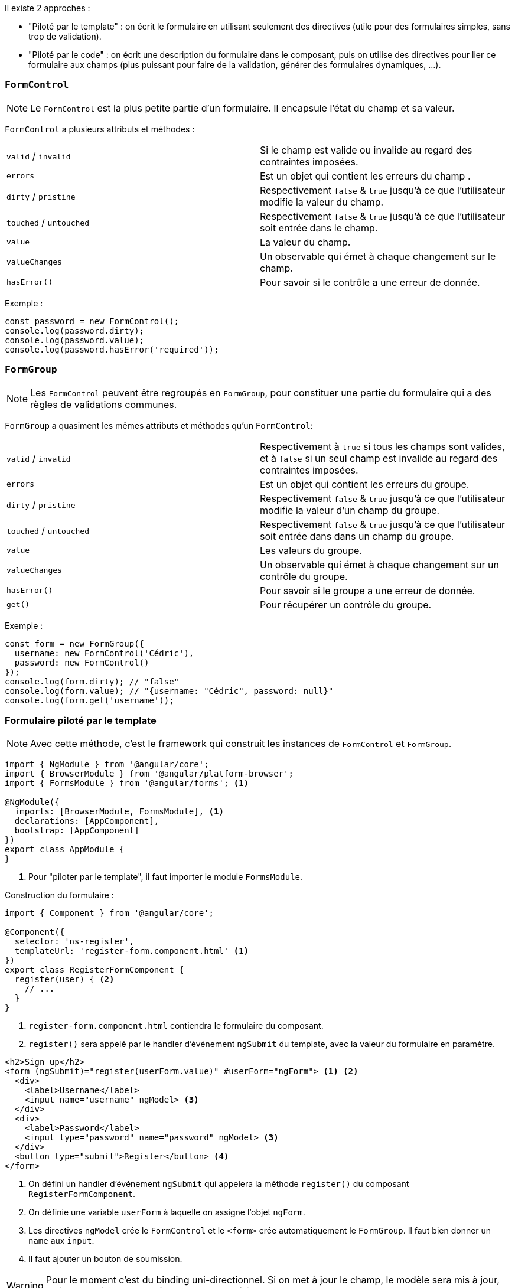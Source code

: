 Il existe 2 approches :

- "Piloté par le template" : on écrit le formulaire en utilisant seulement des directives (utile pour des formulaires simples, sans trop de validation).
- "Piloté par le code" : on écrit une description du formulaire dans le composant, puis on utilise des directives pour lier ce formulaire aux champs (plus puissant pour faire de la validation, générer des formulaires dynamiques, ...).

=== `FormControl`

NOTE: Le `FormControl` est la plus petite partie d'un formulaire. Il encapsule l'état du champ et sa valeur.

`FormControl` a plusieurs attributs et méthodes :

|===
| `valid` / `invalid`       | Si le champ est valide ou invalide au regard des contraintes imposées.
| `errors`                  | Est un objet qui contient les erreurs du champ .
| `dirty` / `pristine`      | Respectivement `false` & `true` jusqu'à ce que l'utilisateur modifie la valeur du champ.
| `touched` / `untouched`   | Respectivement `false` & `true` jusqu'à ce que l'utilisateur soit entrée dans le champ.
| `value`                   | La valeur du champ.
| `valueChanges`            | Un observable qui émet à chaque changement sur le champ.
| `hasError()`              | Pour savoir si le contrôle a une erreur de donnée.
|===

Exemple :

[source,javascript]
----
const password = new FormControl();
console.log(password.dirty);
console.log(password.value);
console.log(password.hasError('required'));
----

=== `FormGroup`

NOTE: Les `FormControl` peuvent être regroupés en `FormGroup`, pour constituer une partie du formulaire qui a des règles de validations communes.

`FormGroup` a quasiment les mêmes attributs et méthodes qu'un `FormControl`:

|===
| `valid` / `invalid`       | Respectivement à `true` si tous les champs sont valides, et à `false` si un seul champ est invalide au regard des contraintes imposées.
| `errors`                  | Est un objet qui contient les erreurs du groupe. 
| `dirty` / `pristine`      | Respectivement `false` & `true` jusqu'à ce que l'utilisateur modifie la valeur d'un champ du groupe.
| `touched` / `untouched`   | Respectivement `false` & `true` jusqu'à ce que l'utilisateur soit entrée dans dans un champ du groupe.
| `value`                   | Les valeurs du groupe.
| `valueChanges`            | Un observable qui émet à chaque changement sur un contrôle du groupe.
| `hasError()`              | Pour savoir si le groupe a une erreur de donnée.
| `get()`                   | Pour récupérer un contrôle du groupe.
|===

Exemple : 

[source,javascript]
----
const form = new FormGroup({
  username: new FormControl('Cédric'),
  password: new FormControl()
});
console.log(form.dirty); // "false"
console.log(form.value); // "{username: "Cédric", password: null}"
console.log(form.get('username'));
----

=== Formulaire piloté par le template 

NOTE: Avec cette méthode, c'est le framework qui construit les instances de `FormControl` et `FormGroup`.

[source,javascript]
----
import { NgModule } from '@angular/core';
import { BrowserModule } from '@angular/platform-browser';
import { FormsModule } from '@angular/forms'; <1>

@NgModule({
  imports: [BrowserModule, FormsModule], <1>
  declarations: [AppComponent],
  bootstrap: [AppComponent]
})
export class AppModule {
}
----
<1> Pour "piloter par le template", il faut importer le module `FormsModule`.

Construction du formulaire :

[source,javascript]
----
import { Component } from '@angular/core';

@Component({
  selector: 'ns-register',
  templateUrl: 'register-form.component.html' <1>
})
export class RegisterFormComponent {
  register(user) { <2>
    // ...
  }
}
----
<1> `register-form.component.html` contiendra le formulaire du composant.
<2> `register()` sera appelé par le handler d'événement `ngSubmit` du template, avec la valeur du formulaire en paramètre.

[source,html]
----
<h2>Sign up</h2>
<form (ngSubmit)="register(userForm.value)" #userForm="ngForm"> <1> <2>
  <div>
    <label>Username</label>
    <input name="username" ngModel> <3>
  </div>
  <div>
    <label>Password</label>
    <input type="password" name="password" ngModel> <3>
  </div>
  <button type="submit">Register</button> <4>
</form>
----
<1> On défini un handler d'événement `ngSubmit` qui appelera la méthode `register()` du composant `RegisterFormComponent`.
<2> On définie une variable `userForm` à laquelle on assigne l'objet `ngForm`.
<3> Les directives `ngModel` crée le `FormControl` et le `<form>` crée automatiquement le `FormGroup`. Il faut bien donner un `name` aux `input`.
<4> Il faut ajouter un bouton de soumission.

WARNING: Pour le moment c'est du binding uni-directionnel. Si on met à jour le champ, le modèle sera mis à jour, mais mettre à jour le modèle ne mettra pas à jour le champ.

==== Binding bi-directionnel 

Tout d'abord on crée une interface `UserModel` :

[source,javascript]
----
export interface UserModel {
  username: string;
  password: string;
}
----

On ajuste la méthode `register()` :

[source,javascript]
----
import { Component } from '@angular/core';

@Component({
  selector: 'ns-register',
  templateUrl: 'register-form.component.html' <1>
})
export class RegisterFormComponent {
  user: UserModel = { <2>
    username: '',
    password: ''
  };
  
  register() {
    console.log(this.user); <3>
  }
}
----
<1> `register-form.component.html` contiendra le formulaire du composant.
<2> `user` est défini à partir de l'interface `UserModel`.
<3> Maintenant, `register()` trace directement l'objet `user`.

On lie les champs du template au model :

[source,html]
----
<h2>Sign up</h2>
<form (ngSubmit)="register()"> <1> <2>
  <div>
    <label>Username</label>
    <input name="username" [(ngModel)]="user.username"> <3>
  </div>
  <div>
    <label>Password</label>
    <input type="password" name="password" [(ngModel)]="user.password"> <3>
  </div>
  <button type="submit">Register</button> <4>
</form>
----
<1> On conserve le handler d'événement `ngSubmit` qui appelera la méthode `register()` du composant `RegisterFormComponent`, mais sans transmettre de paramètre.
<2> On supprime la variable `userForm`.
<3> Les directives `ngModel` crée le `FormControl` et le `<form>` crée automatiquement le `FormGroup`. Il faut bien donner un `name` aux `input`. Les champs sont maintenant liés au model avec `[(ngModel)]`.
<4> Il faut conserver le bouton de soumission.

Que veut dire `[(ngModel)]` ? Les syntaxes suivantes sont équivalentes :

[source,html]
----
<input name="user.name" [(ngModel)]="user.name">
<input name="user.name" [ngModel]="user.name" (ngModelChange)="user.username = $event">
----

=== Formulaire piloter par le code

NOTE: pour manipuler directement les formulaires dans le code, il faut utiliser les abstractions `FormControl` et `FormGroup`.

[source,javascript]
----
import { Component } from '@angular/core';
import { FormBuilder, FormGroup } from '@angular/forms';

@Component({
  selector: 'ns-register',
  templateUrl: 'register-form.component.html'
})
export class RegisterFormComponent {
  userForm: FormGroup; <1>

  constructor(fb: FormBuilder) { <2>
    this.userForm = fb.group({ <3>
      username: '',
      password: ''
    });
  }

  register() {
    // ...
  }
}
----
<1> On crée la propriété `userForm`.
<2> `FormBuilder` est injectée dans le composant.
<3> On crée un `<form>` avec deux contrôles `username` & `password`.

[source,html]
----
<h2>Sign up</h2>
<form (ngSubmit)="register()" [formGroup]="userForm"> <1> <2>
  <div>
    <label>Username</label>
    <input formControlName="username"> <3>
  </div>
  <div>
    <label>Password</label>
    <input type="password" formControlName="password"> <3>
  </div>
  <button type="submit">Register</button> <4>
</form>
----
<1> On défini un handler d'événement `ngSubmit` qui appelera la méthode `register()` du composant `RegisterFormComponent`.
<2> Avec la directive `[formGroup]`, on relie le formulaire à l'objet `userForm` du composant.
<3> Chaque `input` reçoit la directive `formControlName` avec le nom du contrôle auquel il est relié.

IMPORTANT: Comme c'est une valeur qui est transmise et non une expression, on n'utilise pas les `[]` autour de `formControlName`.

On peux mettre à jour la valeur d'un `FormControl` depuis le composant en utilisant la méthode `setValue()` :

[source,javascript]
----
import { Component } from '@angular/core';
import { FormBuilder, FormGroup, FormControl } from '@angular/forms';

@Component({
  selector: 'ns-register',
  templateUrl: 'register-form.component.html',
})
export class RegisterFormComponent {
  usernameCtrl: FormControl;
  passwordCtrl: FormControl;
  userForm: FormGroup;

  constructor(fb: FormBuilder) {
    this.usernameCtrl = fb.control('');
    this.passwordCtrl = fb.control('');
    this.userForm = fb.group({
      username: this.usernameCtrl,
      password: this.passwordCtrl
    });
  }

  reset() {
    this.usernameCtrl.setValue('');
    this.passwordCtrl.setValue('');
  }

  register() {
    console.log(this.userForm.value);
  }
}
----

=== La validation (pilotage par le code)

Liste de quelques validateurs fournis par le framework :

|===
| `Validators.required`     | Pour vérifier qu'un contrôle n'est pas vide.
| `Validators.minLength(n)` | Pour s'assurer que la valeur entrée a au moins _n_ caractrères.
| `Validators.maxLength(n)` | Pour s'assurer que la valeur entrée a au plus _n_ caractrères.
| `Validators.email()`      | Pour s'assurer que l'adresse email est valide.
| `Validators.min(n)`       | Pour s'assurer que la valeur entrée vaut au moin _n_.
| `Validators.max(n)`       | Pour s'assurer que la valeur entrée vaut au plus _n_.
| `Validators.pattern(p)`   | Pour s'assurer que la valeur entrée correspond à l'expression régulière _p_ définie.
|===

NOTE: Les validateurs peuvent être multiples, en passant un tableau.

Exemple : 

[source,javascript]
----
import { Component } from '@angular/core';
import { FormBuilder, FormGroup, Validators } from '@angular/forms';

@Component({
  selector: 'ns-register',
  templateUrl: 'register-form.component.html',
})
export class RegisterFormComponent {
  userForm: FormGroup;

  constructor(fb: FormBuilder) {
    this.userForm = fb.group({
      username: fb.control('', [Validators.required, Validators.minLength(3)]), <1> <2>
      password: fb.control('', Validators.required) <1>
    });
  }

  register() {
    console.log(this.userForm.value);
  }
}
----
<1> On ajoute le validator `required` sur chaque contrôle.
<2> On s'assure que le nom de l'utilisateur fait 3 caractères au minimum.

=== La validation (pilotage par le template)

[source,html]
----
<h2>Sign up</h2>
<form (ngSubmit)="register(userForm.value)" #userForm="ngForm">
  <div>
    <label>Username</label>
    <input name="username" ngModel required minlength="3"> <1> <2>
  </div>
  <div>
    <label>Password</label>
    <input type="password" name="password" ngModel required> <1>
  </div>
  <button type="submit">Register</button>
</form>
----
<1> On ajoute le validator `required` sur chaque contrôle.
<2> On s'assure que le nom de l'utilisateur fait 3 caractères au minimum.

=== Erreurs et soumission (pilotage par le code)

[source,javascript]
----
@Component({
  selector: 'ns-register',
  templateUrl: 'register-form.component.html'
})
export class RegisterFormComponent {
  userForm: FormGroup;
  usernameCtrl: FormControl;
  passwordCtrl: FormControl;

  constructor(fb: FormBuilder) {
    this.usernameCtrl = fb.control('', Validators.required);
    this.passwordCtrl = fb.control('', Validators.required);

    this.userForm = fb.group({
      username: this.usernameCtrl,
      password: this.passwordCtrl
    });
  }

  register() {
    console.log(this.userForm.value);
  }
}
----

[source,html]
----
<h2>Sign up</h2>
<form (ngSubmit)="register()" [formGroup]="userForm">
  <div>
    <label>Username</label><input formControlName="username">
    <div *ngIf="usernameCtrl.dirty && usernameCtrl.hasError('required')">Username is required</div>
    <div *ngIf="usernameCtrl.dirty && usernameCtrl.hasError('minlength')">Username should be 3 characters min</div>
  </div>
  <div>
    <label>Password</label><input type="password" formControlName="password">
    <div *ngIf="passwordCtrl.dirty && passwordCtrl.hasError('required')">Password is required</div>
  </div>
  <button type="submit" [disabled]="userForm.invalid">Register</button> <1>
</form>
----
<1> On peut désactiver le bouton de soumission si le formulaire n'est pas valide, en liant `disabled` à la propriété `invalid` du `userForm`.

WARNING: TODO : Il faudrait rectifier ce code en suivant les principes du "clean code".

=== Erreurs et soumission (pilotage par le template)

[source,html]
----
<h2>Sign up</h2>
<form (ngSubmit)="register(userForm.value)" #userForm="ngForm">
  <div>
    <label>Username</label>
    <input name="username" ngModel required #username="ngModel">
    <div *ngIf="username.dirty && username.hasError('required')">Username is required</div>
  </div>
  <div>
    <label>Password</label>
    <input type="password" name="password" ngModel required #password="ngModel">
    <div *ngIf="password.dirty && password.hasError('required')">Password is required</div>
  </div>
  <button type="submit" [disabled]="userForm.invalid">Register</button>
</form>
----

=== Style & CSS

NOTE: Angular ajoute et enlève automatiquement certaines classes CSS sur chaque champ et le formulaire. Ex : `ng-invalid`, `ng-valid`, `ng-dirty`, `ng-pristine`, `ng-touched`, `ng-untouched`, `ng-pending`, ...

=== Créer un validateur spécifique synchrone ou asynchrone (pilotage par le code)

[source,javascript]
----
import { Component } from '@angular/core';
import { FormBuilder, FormControl, FormGroup, Validators } from '@angular/forms';

@Component({
  selector: 'ns-register',
  templateUrl: 'register-form.component.html'
})
export class RegisterFormComponent {
  usernameCtrl: FormControl;
  passwordCtrl: FormControl;
  birthdateCtrl: FormControl;
  userForm: FormGroup;

  static isOldEnough(control: FormControl) { <1>
    const birthDatePlus18 = new Date(control.value); <2>
    birthDatePlus18.setFullYear(birthDatePlus18.getFullYear() + 18);
    return birthDatePlus18 < new Date() ? null : { tooYoung: true }; <3>
  }
  
  isUsernameAvailable(control: AbstractControl) { <4>
    const username = control.value;
    return this.userService.isUsernameAvailable(username).pipe( <5>
      map(available => available ? null : { alreadyUsed: true })
    );
  }  

  constructor(fb: FormBuilder) {
    this.usernameCtrl = fb.control('',
      Validators.required,
      control => this.isUsernameAvailable(control)); <6>
      
    this.passwordCtrl = fb.control('', Validators.required);
    
    this.birthdateCtrl = fb.control('', [
      Validators.required,
      RegisterFormComponent.isOldEnough <7>
    ]);
    
    this.userForm = fb.group({
      username: this.usernameCtrl,
      password: this.passwordCtrl,
      birthdate: this.birthdateCtrl
    });
  }

  register() {
    console.log(this.userForm.value);
  }
}
----
<1> On crée une méthode static qui accepte un `FormControl`.
<2> On va tester la propriété `value` du `FormControl` transmis.
<3> On retourne un objet avec les erreurs, ou `null` si la valeur est valide.
<4> Le validateur asynchrone accède au service du composant `userService`.
<5> La méthode `isUsernameAvailable` du service renvoie un `Observable`: si le `username` est disponible, il émet `null`, sinon il émet un objet d'erreur avec la clé `alreadyUsed`.
<6> On applique le validateur asynchrone `this.isUsernameAvailable()` sur le champ `usernameCtrl` (la classe `ng-pending` est ajoutée dynamiquement au champ tant que le validateur n'a pas terminé son travail).
<7> On applique le validateur synchrone `RegisterFormComponent.isOldEnough()` sur le champ `birthdateCtrl`.

[source,html]
----
<h2>Sign up</h2>
<form (ngSubmit)="register()" [formGroup]="userForm">
  <!-- ... -->
  <div>
    <label>Birth date</label>
    <input type="date" formControlName="birthdate"> <1>
    <div *ngIf="birthdateCtrl.dirty">
      <div *ngIf="birthdateCtrl.hasError('required')">Birth date is required</div>
      <div *ngIf="birthdateCtrl.hasError('tooYoung')">You're way too young to be betting on pony races</div>
    </div>
  </div>
  <button type="submit" [disabled]="userForm.invalid">Register</button>
</form>
----
<1> On insère le champ `birthdate`.

=== Créer un validateur spécifique synchrone ou asynchrone (pilotage par le template)

TIP: Dans ce cas, le pilotage par le code est beaucoup plus simple...

=== Regrouper des champs

[source,javascript]
----
import { Component } from '@angular/core';
import { FormBuilder, FormControl, FormGroup, Validators } from '@angular/forms';

@Component({
  selector: 'ns-register',
  templateUrl: 'register-form.component.html'
})
export class RegisterFormComponent {
  passwordForm: FormGroup;
  userForm: FormGroup;
  usernameCtrl: FormControl;
  passwordCtrl: FormControl;
  confirmCtrl: FormControl;

  static passwordMatch(group: FormGroup) { <1>
    const password = group.get('password').value;
    const confirm = group.get('confirm').value;
    return password === confirm ? null : { matchingError: true };
  }

  constructor(fb: FormBuilder) {
    this.usernameCtrl = fb.control('', Validators.required);
    this.passwordCtrl = fb.control('', Validators.required);
    this.confirmCtrl = fb.control('', Validators.required);

    this.passwordForm = fb.group(
      { password: this.passwordCtrl, confirm: this.confirmCtrl }, <2>
      { validator: RegisterFormComponent.passwordMatch } <3>
    );

    this.userForm = fb.group({
      username: this.usernameCtrl,
      passwordForm: this.passwordForm <4>
    });
  }

  register() {
    console.log(this.userForm.value);
  }
}
----
<1> On crée la méthode statique `passwordMatch` qui accepte un `formGroup`.
<2> On crée un nouveau groupe `passwordForm`, avec les deux champs.
<3> On ajoute le validateur `passwordMatch` au groupe `passwordForm`.
<4> Le groupe `passwordForm` est ajouté au groupe `userForm`.

On met à jour le template :

[source,html]
----
<h2>Sign up</h2>
<form (ngSubmit)="register()" [formGroup]="userForm">
  <!-- ... -->
  <div formGroupName="passwordForm"> <1>
    <div>
      <label>Password</label>
      <input type="password" formControlName="password">
      <div *ngIf="passwordCtrl.dirty && passwordCtrl.hasError('required')">
        Password is required
      </div>
    </div>
    <div>
      <label>Confirm password</label>
      <input type="password" formControlName="confirm">
      <div *ngIf="confirmCtrl.dirty && confirmCtrl.hasError('required')">
        Confirm your password
      </div>
    </div>
    <div *ngIf="passwordForm.dirty && passwordForm.hasError('matchingError')">
      Your password does not match
    </div>
  </div>
  <button type="submit" [disabled]="userForm.invalid">Register</button>
</form>
----
<1> On rattache le template au formulaire grâce à la directive `formGroupName`.

=== Réagir au modification

[source,javascript]
----
import { Component } from '@angular/core';
import { FormBuilder, FormControl, FormGroup, Validators } from '@angular/forms';
import { debounceTime, distinctUntilChanged } from 'rxjs/operators'; <1>

@Component({
  selector: 'ns-register',
  templateUrl: 'register-form.component.html'
})
export class RegisterFormComponent {
  userForm: FormGroup;
  usernameCtrl: FormControl;
  passwordCtrl: FormControl;
  passwordStrength = 0; <2>

  constructor(fb: FormBuilder) {
    this.usernameCtrl = fb.control('', Validators.required);
    this.passwordCtrl = fb.control('', Validators.required);

    this.userForm = fb.group({
      username: this.usernameCtrl,
      password: this.passwordCtrl
    });

    // we subscribe to every password change
    this.passwordCtrl.valueChanges.pipe( <3>
      debounceTime(400), <4>
      distinctUntilChanged() <5>
    ).subscribe(newValue => this.passwordStrength = newValue.length); <6>
  }

  register() {
    console.log(this.userForm.value);
  }
}
----
<1> On importe bien `debounceTime` et `distinctUntilChanged`.
<2> On crée un attribut `passwordStrength` dans notre instance de composant.
<3> On peut réagir aux modifications du contrôle `passwordCtrl` grâce à l'_observable_ `valueChanges`.
<4> `debounceTime(400)` émettra des valeurs quand l'utilisateur aura arrêté de taper plus de 400ms.
<5> `distinctUntilChanged()` émettra des valeurs si la nouvelle valeur est différente de l'ancienne.
<6> On attribut à `passwordStrength` la nouvelle valeur.

On met à jour le template :

[source,html]
----
<h2>Sign up</h2>
<form (ngSubmit)="register()" [formGroup]="userForm">
  <!-- ... -->
  <div>
    <label>Password</label>
    <input type="password" formControlName="password">
    <div>Strength: {{ passwordStrength }}</div> <1>
    <div *ngIf="passwordCtrl.dirty && passwordCtrl.hasError('required')">
      Password is required
    </div>
  </div>
  <button type="submit" [disabled]="userForm.invalid">Register</button>
</form>
----
<1> On insère la valeur de `passwordStrength`.

=== Mettre à jour seulement à la perte de focus ou à la soumission

NOTE: Depuis Angular 5.0, on peut mettre à jour la valeur ou la validité d'un champ à la perte de focus (`blur`) ou à la soumission du formulaire (`submit`).

Pour cela, le constructeur de `FormControl` accepte un objet `options` en second paramètre ( qui permet de définir les validateurs synchrones et asynchrones). Voici les options de `updateOn` :

|===
| `change`  | (Valeur par défaut). Valeur et validité mises à jour à chaque changement.
| `blur`    | Valeur et validité mises à jour uniquement quand le champ perd le focus.
| `submit`  | Valeur et validité mises à jour uniquement quand le formulaire parent est soumis.
|===

Exemples :

[source,javascript]
----
this.usernameCtrl = new FormControl('', Validators.required);
this.passwordCtrl = new FormControl('', {
  validators: Validators.required,
  updateOn: 'blur' <1>
});
----
<1> Dans de cas, le contrôle `passwordCtrl` mettra à jour la valeur et la validité quand le champ perdra le focus.

[source,javascript]
----
this.userForm = new FormGroup({
  username: this.usernameCtrl,
  password: this.passwordCtrl
}, {
  updateOn: 'blur' <1>
});
----
<1> Dans ce cas, la configuration s'applique à tous les champs du groupe `userForm`.
